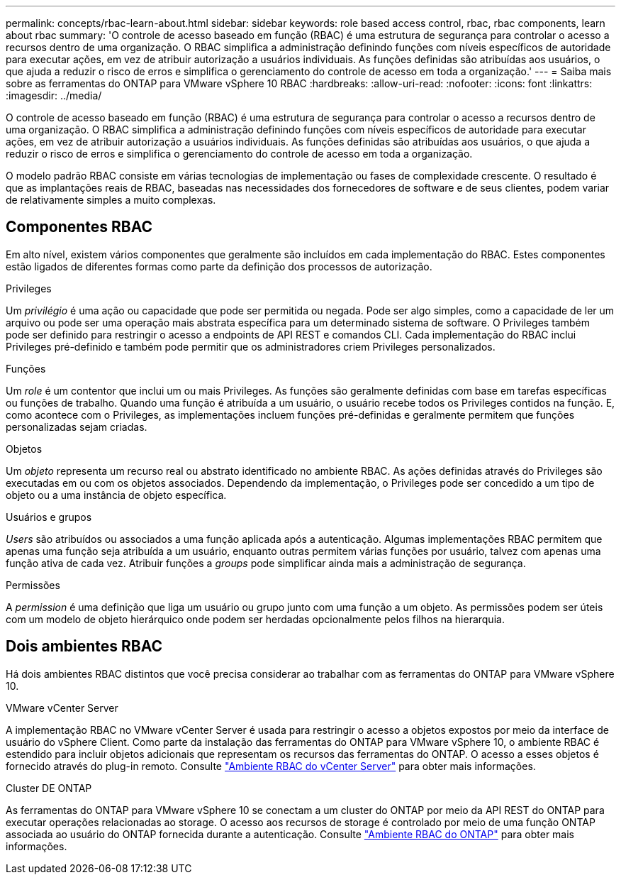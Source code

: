 ---
permalink: concepts/rbac-learn-about.html 
sidebar: sidebar 
keywords: role based access control, rbac, rbac components, learn about rbac 
summary: 'O controle de acesso baseado em função (RBAC) é uma estrutura de segurança para controlar o acesso a recursos dentro de uma organização. O RBAC simplifica a administração definindo funções com níveis específicos de autoridade para executar ações, em vez de atribuir autorização a usuários individuais. As funções definidas são atribuídas aos usuários, o que ajuda a reduzir o risco de erros e simplifica o gerenciamento do controle de acesso em toda a organização.' 
---
= Saiba mais sobre as ferramentas do ONTAP para VMware vSphere 10 RBAC
:hardbreaks:
:allow-uri-read: 
:nofooter: 
:icons: font
:linkattrs: 
:imagesdir: ../media/


[role="lead"]
O controle de acesso baseado em função (RBAC) é uma estrutura de segurança para controlar o acesso a recursos dentro de uma organização. O RBAC simplifica a administração definindo funções com níveis específicos de autoridade para executar ações, em vez de atribuir autorização a usuários individuais. As funções definidas são atribuídas aos usuários, o que ajuda a reduzir o risco de erros e simplifica o gerenciamento do controle de acesso em toda a organização.

O modelo padrão RBAC consiste em várias tecnologias de implementação ou fases de complexidade crescente. O resultado é que as implantações reais de RBAC, baseadas nas necessidades dos fornecedores de software e de seus clientes, podem variar de relativamente simples a muito complexas.



== Componentes RBAC

Em alto nível, existem vários componentes que geralmente são incluídos em cada implementação do RBAC. Estes componentes estão ligados de diferentes formas como parte da definição dos processos de autorização.

.Privileges
Um _privilégio_ é uma ação ou capacidade que pode ser permitida ou negada. Pode ser algo simples, como a capacidade de ler um arquivo ou pode ser uma operação mais abstrata específica para um determinado sistema de software. O Privileges também pode ser definido para restringir o acesso a endpoints de API REST e comandos CLI. Cada implementação do RBAC inclui Privileges pré-definido e também pode permitir que os administradores criem Privileges personalizados.

.Funções
Um _role_ é um contentor que inclui um ou mais Privileges. As funções são geralmente definidas com base em tarefas específicas ou funções de trabalho. Quando uma função é atribuída a um usuário, o usuário recebe todos os Privileges contidos na função. E, como acontece com o Privileges, as implementações incluem funções pré-definidas e geralmente permitem que funções personalizadas sejam criadas.

.Objetos
Um _objeto_ representa um recurso real ou abstrato identificado no ambiente RBAC. As ações definidas através do Privileges são executadas em ou com os objetos associados. Dependendo da implementação, o Privileges pode ser concedido a um tipo de objeto ou a uma instância de objeto específica.

.Usuários e grupos
_Users_ são atribuídos ou associados a uma função aplicada após a autenticação. Algumas implementações RBAC permitem que apenas uma função seja atribuída a um usuário, enquanto outras permitem várias funções por usuário, talvez com apenas uma função ativa de cada vez. Atribuir funções a _groups_ pode simplificar ainda mais a administração de segurança.

.Permissões
A _permission_ é uma definição que liga um usuário ou grupo junto com uma função a um objeto. As permissões podem ser úteis com um modelo de objeto hierárquico onde podem ser herdadas opcionalmente pelos filhos na hierarquia.



== Dois ambientes RBAC

Há dois ambientes RBAC distintos que você precisa considerar ao trabalhar com as ferramentas do ONTAP para VMware vSphere 10.

.VMware vCenter Server
A implementação RBAC no VMware vCenter Server é usada para restringir o acesso a objetos expostos por meio da interface de usuário do vSphere Client. Como parte da instalação das ferramentas do ONTAP para VMware vSphere 10, o ambiente RBAC é estendido para incluir objetos adicionais que representam os recursos das ferramentas do ONTAP. O acesso a esses objetos é fornecido através do plug-in remoto. Consulte link:../concepts/rbac-vcenter-environment.html["Ambiente RBAC do vCenter Server"] para obter mais informações.

.Cluster DE ONTAP
As ferramentas do ONTAP para VMware vSphere 10 se conectam a um cluster do ONTAP por meio da API REST do ONTAP para executar operações relacionadas ao storage. O acesso aos recursos de storage é controlado por meio de uma função ONTAP associada ao usuário do ONTAP fornecida durante a autenticação. Consulte link:../concepts/rbac-ontap-environment.html["Ambiente RBAC do ONTAP"] para obter mais informações.

